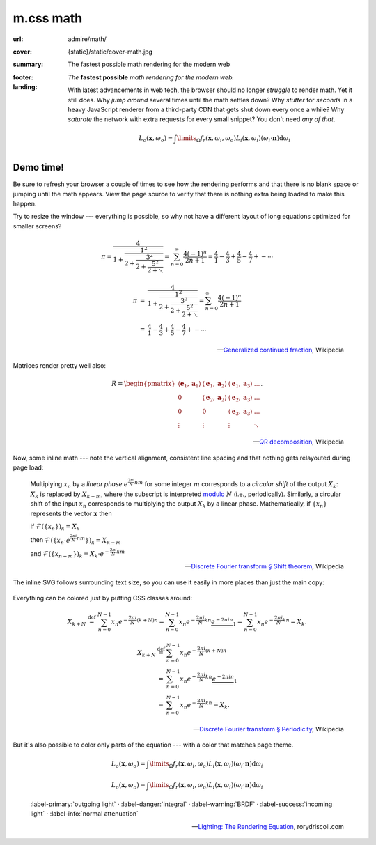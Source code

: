 ..
    This file is part of m.css.

    Copyright © 2017, 2018, 2019 Vladimír Vondruš <mosra@centrum.cz>

    Permission is hereby granted, free of charge, to any person obtaining a
    copy of this software and associated documentation files (the "Software"),
    to deal in the Software without restriction, including without limitation
    the rights to use, copy, modify, merge, publish, distribute, sublicense,
    and/or sell copies of the Software, and to permit persons to whom the
    Software is furnished to do so, subject to the following conditions:

    The above copyright notice and this permission notice shall be included
    in all copies or substantial portions of the Software.

    THE SOFTWARE IS PROVIDED "AS IS", WITHOUT WARRANTY OF ANY KIND, EXPRESS OR
    IMPLIED, INCLUDING BUT NOT LIMITED TO THE WARRANTIES OF MERCHANTABILITY,
    FITNESS FOR A PARTICULAR PURPOSE AND NONINFRINGEMENT. IN NO EVENT SHALL
    THE AUTHORS OR COPYRIGHT HOLDERS BE LIABLE FOR ANY CLAIM, DAMAGES OR OTHER
    LIABILITY, WHETHER IN AN ACTION OF CONTRACT, TORT OR OTHERWISE, ARISING
    FROM, OUT OF OR IN CONNECTION WITH THE SOFTWARE OR THE USE OR OTHER
    DEALINGS IN THE SOFTWARE.
..

m.css math
##########

.. role:: em-strong(strong)
    :class: m-text m-em
.. role:: text-primary
    :class: m-text m-primary

.. |o| replace:: ·

:url: admire/math/
:cover: {static}/static/cover-math.jpg
:summary: The fastest possible math rendering for the modern web
:footer:
    .. note-dim::

        *Wondering what m.css is all about?* Visit the `main page <{filename}/index.rst>`_
        to see what else it can offer to you.
:landing:
    .. container:: m-row

        .. container:: m-col-l-6 m-push-l-1 m-col-m-7 m-nopadb

            .. raw:: html

                <h1><span class="m-thin">m.css</span> math</h1>

    .. container:: m-row

        .. container:: m-col-l-6 m-push-l-1 m-col-m-7 m-nopadt

            *The* :em-strong:`fastest possible` *math rendering for the modern web.*

            With latest advancements in web tech, the browser should no longer
            *struggle* to render math. Yet it still does. Why *jump around*
            several times until the math settles down? Why *stutter* for
            *seconds* in a heavy JavaScript renderer from a third-party CDN
            that gets shut down every once a while? Why *saturate* the network
            with extra requests for every small snippet? You don't need
            *any of that*.

        .. container:: m-col-l-3 m-push-l-2 m-col-m-4 m-push-m-1 m-col-s-6 m-push-s-3 m-col-t-8 m-push-t-2

            .. button-primary:: #demo
                :class: m-fullwidth

                See the demo

                | don't worry,
                | it's already loaded

    .. container:: m-row

        .. container:: m-col-m-12

            .. a copy of the following is below

            .. math::

                {\color{m-primary} L_o (\boldsymbol{x}, \omega_o)} = {\color{m-danger}\int\limits_{\Omega}} {\color{m-warning} f_r(\boldsymbol{x},\omega_i,\omega_o)} {\color{m-success} L_i(\boldsymbol{x},\omega_i)} {\color{m-info} ( \omega_i \cdot \boldsymbol{n})} {\color{m-danger} \operatorname d \omega_i}

.. container:: m-row m-container-inflate

    .. container:: m-col-m-4

        .. block-warning:: *Self-contained* inline SVG

            Embed math directly in HTML5 markup as pure paths, cutting away all
            external dependencies or extra fonts. And having the SVG inline
            means you can make use of all the CSS goodies on it.

            .. button-warning:: {filename}/css/components.rst#math
                :class: m-fullwidth

                See the possibilites

    .. container:: m-col-m-4

        .. block-success:: *Fastest possible* rendering

            As you unleash the full power of a static site generator to convert
            LaTeX formulas to vector graphics locally, your viewers are saved
            from needless HTTP requests and heavy JavaScript processing.

            .. button-success:: {filename}/pelican.rst
                :class: m-fullwidth

                Start using Pelican

    .. container:: m-col-m-4

        .. block-info:: You are *completely* in charge

            Since the math is rendered by your local TeX installation, you have
            the full control over its appearance and you can be sure that it
            will also render the same on all browsers. Now or two years later.

            .. button-info:: {filename}/plugins/math-and-code.rst#math
                :class: m-fullwidth

                Get the plugin

.. _demo:

Demo time!
==========

Be sure to refresh your browser a couple of times to see how the rendering
performs and that there is no blank space or jumping until the math appears.
View the page source to verify that there is nothing extra being loaded to make
this happen.

Try to resize the window --- everything is possible, so why not have a
different layout of long equations optimized for smaller screens?

    .. math::
        :class: m-show-m

        \pi = \cfrac{4} {1+\cfrac{1^2} {2+\cfrac{3^2} {2+\cfrac{5^2} {2+\ddots}}}}
            = \sum_{n=0}^\infty \frac{4(-1)^n}{2n+1}
            = \frac{4}{1} - \frac{4}{3} + \frac{4}{5} - \frac{4}{7} +- \cdots

    .. math::
        :class: m-hide-m

        \begin{array}{rcl}
        \pi &=& \cfrac{4} {1+\cfrac{1^2} {2+\cfrac{3^2} {2+\cfrac{5^2} {2+\ddots}}}}
             =  \sum_{n=0}^\infty \frac{4(-1)^n}{2n+1} \\
            &=& \frac{4}{1} - \frac{4}{3} + \frac{4}{5} - \frac{4}{7} +- \cdots
        \end{array}

    .. class:: m-text m-text-right m-dim m-em

    --- `Generalized continued fraction <https://en.wikipedia.org/wiki/Generalized_continued_fraction#.CF.80>`_,
    Wikipedia

Matrices render pretty well also:

    .. math::

        R = \begin{pmatrix}
        \langle\mathbf{e}_1,\mathbf{a}_1\rangle & \langle\mathbf{e}_1,\mathbf{a}_2\rangle &  \langle\mathbf{e}_1,\mathbf{a}_3\rangle  & \ldots \\
        0                & \langle\mathbf{e}_2,\mathbf{a}_2\rangle                        &  \langle\mathbf{e}_2,\mathbf{a}_3\rangle  & \ldots \\
        0                & 0                                       & \langle\mathbf{e}_3,\mathbf{a}_3\rangle                          & \ldots \\
        \vdots           & \vdots                                  & \vdots                                    & \ddots \end{pmatrix}.

    .. class:: m-text m-text-right m-dim m-em

    --- `QR decomposition <https://en.wikipedia.org/wiki/QR_decomposition>`_,
    Wikipedia

Now, some inline math --- note the vertical alignment, consistent line spacing
and that nothing gets relayouted during page load:

    Multiplying :math:`x_n` by a *linear phase* :math:`e^{\frac{2\pi i}{N}n m}`
    for some integer :math:`m` corresponds to a *circular shift* of the output
    :math:`X_k`: :math:`X_k` is replaced by :math:`X_{k-m}`, where the
    subscript is interpreted `modulo <https://en.wikipedia.org/wiki/Modular_arithmetic>`_
    :math:`N` (i.e., periodically).  Similarly, a circular shift of the input
    :math:`x_n` corresponds to multiplying the output :math:`X_k` by a linear
    phase. Mathematically, if :math:`\{x_n\}` represents the vector
    :math:`\boldsymbol{x}` then

    if :math:`\mathcal{F}(\{x_n\})_k=X_k`

    then :math:`\mathcal{F}(\{ x_n\cdot e^{\frac{2\pi i}{N}n m} \})_k=X_{k-m}`

    and :math:`\mathcal{F}(\{x_{n-m}\})_k=X_k\cdot e^{-\frac{2\pi i}{N}k m}`

    .. class:: m-text m-text-right m-dim m-em

    ---  `Discrete Fourier transform § Shift theorem <https://en.wikipedia.org/wiki/Discrete_Fourier_transform#Shift_theorem>`_, Wikipedia

The inline SVG follows surrounding text size, so you can use it easily in more
places than just the main copy:

    .. button-default:: https://tauday.com/

        The :math:`\tau` manifesto

        they say :math:`\pi` is wrong

:text-primary:`Everything can be colored` just by putting CSS classes around:

    .. math::
        :class: m-primary m-show-m

        X_{k+N} \ \stackrel{\mathrm{def}}{=} \ \sum_{n=0}^{N-1} x_n e^{-\frac{2\pi i}{N} (k+N) n} = \sum_{n=0}^{N-1} x_n e^{-\frac{2\pi i}{N} k n}  \underbrace{e^{-2 \pi i n}}_{1} = \sum_{n=0}^{N-1} x_n e^{-\frac{2\pi i}{N} k n} = X_k.

    .. math::
        :class: m-primary m-hide-m

        \begin{array}{rcl}
            X_{k+N} & \ \stackrel{\mathrm{def}}{=} \ & \sum_{n=0}^{N-1} x_n e^{-\frac{2\pi i}{N} (k+N) n} \\
             & = & \sum_{n=0}^{N-1} x_n e^{-\frac{2\pi i}{N} k n}  \underbrace{e^{-2 \pi i n}}_{1} \\
             & = & \sum_{n=0}^{N-1} x_n e^{-\frac{2\pi i}{N} k n} = X_k.
        \end{array}

    .. class:: m-text m-text-right m-dim m-em

    --- `Discrete Fourier transform § Periodicity <https://en.wikipedia.org/wiki/Discrete_Fourier_transform#Periodicity>`_, Wikipedia

But it's also possible to color only parts of the equation --- with a color
that matches page theme.

    .. math::
        :class: m-show-s

        {\color{m-primary} L_o (\boldsymbol{x}, \omega_o)} = {\color{m-danger}\int\limits_{\Omega}} {\color{m-warning} f_r(\boldsymbol{x},\omega_i,\omega_o)} {\color{m-success} L_i(\boldsymbol{x},\omega_i)} {\color{m-info} ( \omega_i \cdot \boldsymbol{n})} {\color{m-danger} \operatorname d \omega_i}

    .. math::
        :class: m-hide-s m-text m-small

        {\color{m-primary} L_o (\boldsymbol{x}, \omega_o)} = {\color{m-danger}\int\limits_{\Omega}} {\color{m-warning} f_r(\boldsymbol{x},\omega_i,\omega_o)} {\color{m-success} L_i(\boldsymbol{x},\omega_i)} {\color{m-info} ( \omega_i \cdot \boldsymbol{n})} {\color{m-danger} \operatorname d \omega_i}

    .. class:: m-text-center m-noindent

        :label-primary:`outgoing light` |o| :label-danger:`integral`
        |o| :label-warning:`BRDF` |o| :label-success:`incoming light`
        |o| :label-info:`normal attenuation`

    .. class:: m-text m-text-right m-dim m-em

    --- `Lighting: The Rendering Equation <http://www.rorydriscoll.com/2008/08/24/lighting-the-rendering-equation/>`_, rorydriscoll.com

.. combined with https://en.wikipedia.org/wiki/Rendering_equation for the nice
    Greek letters
